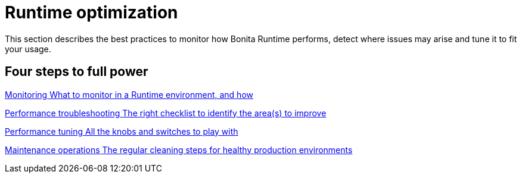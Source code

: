 = Runtime optimization
:page-aliases: ROOT:runtime-optimization-index.adoc
:description: This section describes the best practices to monitor how Bonita Runtime performs, detect where issues may arise and tune it to fit your usage. 

{description}

[.card-section]
== Four steps to full power

[.card.card-index]
--
xref:runtime-monitoring.adoc[[.card-title]#Monitoring# [.card-body.card-content-overflow]#pass:q[What to monitor in a Runtime environment, and how]#]
--

[.card.card-index]
--
xref:performance-troubleshooting.adoc[[.card-title]#Performance troubleshooting# [.card-body.card-content-overflow]#pass:q[The right checklist to identify the area(s) to improve]#]
--

[.card.card-index]
--
xref:performance-tuning.adoc[[.card-title]#Performance tuning# [.card-body.card-content-overflow]#pass:q[All the knobs and switches to play with]#]
--

[.card.card-index]
--
xref:maintenance-operation.adoc[[.card-title]#Maintenance operations# [.card-body.card-content-overflow]#pass:q[The regular cleaning steps for healthy production environments]#]
--

